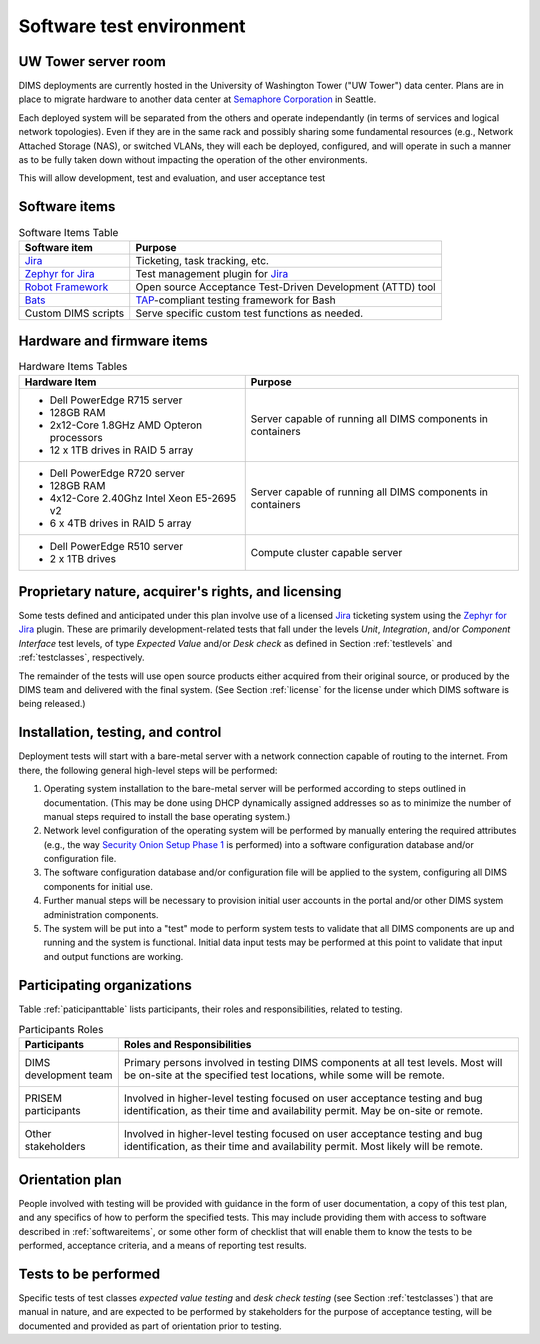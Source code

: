.. _testenvironment:

Software test environment
=========================

UW Tower server room
-------------------

DIMS deployments are currently hosted in the University of Washington Tower
("UW Tower") data center. Plans are in place to migrate hardware to
another data center at `Semaphore Corporation`_ in Seattle.

.. _Semaphore Corporation: http://www.semaphore.com/

Each deployed system will be separated from the others and operate
independantly (in terms of services and logical network topologies).
Even if they are in the same rack and possibly sharing some fundamental
resources (e.g., Network Attached Storage (NAS), or switched VLANs,
they will each be deployed, configured, and will operate in such
a manner as to be fully taken down without impacting the operation
of the other environments.

This will allow development, test and evaluation, and user acceptance
test 

.. _softwareitems:

Software items
--------------

.. _swtable:

.. table:: Software Items Table

    +------------------------+------------------------------------------------------------+
    | Software item          | Purpose                                                    |
    +========================+============================================================+
    | `Jira`_                | Ticketing, task tracking, etc.                             |
    +------------------------+------------------------------------------------------------+
    | `Zephyr for Jira`_     | Test management plugin for `Jira`_                         |
    +------------------------+------------------------------------------------------------+
    | `Robot Framework`_     | Open source Acceptance Test-Driven Development (ATTD) tool |
    +------------------------+------------------------------------------------------------+
    | `Bats`_                | `TAP`_-compliant testing framework for Bash                |
    +------------------------+------------------------------------------------------------+
    | Custom DIMS scripts    | Serve specific custom test functions as needed.            |
    +------------------------+------------------------------------------------------------+

..

.. _Robot Framework: http://robotframework.org/
.. _Bats: https://github.com/sstephenson/bats#bats-bash-automated-testing-system
.. _TAP: http://testanything.org

.. _hardwarefirmwareitems:

Hardware and firmware items
---------------------------

.. todo::

   This paragraph shall identify by name, number, and version, as applicable,
   the computer hardware, interfacing equipment, communications equipment, test
   data reduction equipment, apparatus such as extra peripherals (tape drives,
   printers, plotters), test message generators, test timing devices, test
   event records, etc., and firmware items that will be used in the software
   test environment at the test site(s). This paragraph shall describe the
   purpose of each item, state the period of usage and the number of each item
   needed, identify those that are expected to be supplied by the site, and
   identify any classified processing or other security or privacy issues
   associated with the items.

.. _hwtable:

.. table:: Hardware Items Tables

   +-----------------------------------------------+--------------------------------+
   |             Hardware Item                     |             Purpose            |
   +===============================================+================================+
   | - Dell PowerEdge R715 server                  | Server capable of running all  |
   | - 128GB RAM                                   | DIMS components in containers  |
   | - 2x12-Core 1.8GHz AMD Opteron processors     |                                |
   | - 12 x 1TB drives in RAID 5 array             |                                |
   +-----------------------------------------------+--------------------------------+
   | - Dell PowerEdge R720 server                  | Server capable of running all  |
   | - 128GB RAM                                   | DIMS components in containers  |
   | - 4x12-Core 2.40Ghz Intel Xeon E5-2695 v2     |                                |
   | - 6 x 4TB drives in RAID 5 array              |                                |
   +-----------------------------------------------+--------------------------------+
   | - Dell PowerEdge R510 server                  | Compute cluster capable server |
   | - 2 x 1TB drives                              |                                |
   +-----------------------------------------------+--------------------------------+

..

.. todo::

   Get RAM and CPU configruation for Seamus (R510 server).

..

.. _rightsandlicenses:

Proprietary nature, acquirer's rights, and licensing
----------------------------------------------------

Some tests defined and anticipated under this plan involve use of
a licensed `Jira`_ ticketing system using the `Zephyr for Jira`_
plugin. These are primarily development-related tests that fall under
the levels `Unit`, `Integration`, and/or `Component Interface` test
levels, of type `Expected Value` and/or `Desk check` as defined
in Section :ref:`testlevels` and :ref:`testclasses`, respectively.

.. _Jira: https://www.atlassian.com/software/jira/
.. _Zephyr for Jira: https://marketplace.atlassian.com/plugins/com.thed.zephyr.je

The remainder of the tests will use open source products either acquired from
their original source, or produced by the DIMS team and delivered with the
final system. (See Section :ref:`license` for the license under which DIMS
software is being released.)

.. _controls:

Installation, testing, and control
----------------------------------

Deployment tests will start with a bare-metal server with a network
connection capable of routing to the internet. From there, the following
general high-level steps will be performed:

#. Operating system installation to the bare-metal server will be
   performed according to steps outlined in documentation. (This may
   be done using DHCP dynamically assigned addresses so as to minimize
   the number of manual steps required to install the base operating
   system.)

#. Network level configuration of the operating system will be performed
   by manually entering the required attributes (e.g., the way `Security
   Onion Setup Phase 1`_ is performed) into a software configuration database
   and/or configuration file.

#. The software configuration database and/or configuration file will be
   applied to the system, configuring all DIMS components for initial
   use.

#. Further manual steps will be necessary to provision initial user
   accounts in the portal and/or other DIMS system administration
   components.

#. The system will be put into a "test" mode to perform system
   tests to validate that all DIMS components are up and running
   and the system is functional. Initial data input tests may
   be performed at this point to validate that input and output
   functions are working.


.. _Security Onion Setup Phase 1: https://youtu.be/D6IibAfPPD4

.. _participatingorgs:

Participating organizations
---------------------------

Table :ref:`paticipanttable` lists participants, their roles and responsibilities,
related to testing.

.. _paticipanttable:

.. table:: Participants Roles

    +------------------------+------------------------------------------------------------+
    | Participants           | Roles and Responsibilities                                 |
    +========================+============================================================+
    | DIMS development team\ | Primary persons involved in testing DIMS components at     |
    |                      \ | all test levels. Most will be on-site at the specified     |
    |                        | test locations, while some will be remote.                 |
    +------------------------+------------------------------------------------------------+
    | PRISEM participants  \ | Involved in higher-level testing focused on user           |
    |                      \ | acceptance testing and bug identification, as their time   |
    |                        | and availability permit. May be on-site or remote.         |
    +------------------------+------------------------------------------------------------+
    | Other stakeholders   \ | Involved in higher-level testing focused on user           |
    |                      \ | acceptance testing and bug identification, as their time   |
    |                        | and availability permit. Most likely will be remote.       |
    +------------------------+------------------------------------------------------------+

..

.. _orientationplan:

Orientation plan
----------------

People involved with testing will be provided with guidance in the form
of user documentation, a copy of this test plan, and any specifics of
how to perform the specified tests. This may include providing them with
access to software described in :ref:`softwareitems`, or some other
form of checklist that will enable them to know the tests to be performed,
acceptance criteria, and a means of reporting test results.

.. _teststoperform:

Tests to be performed
---------------------

Specific tests of test classes `expected value testing` and `desk check
testing` (see Section :ref:`testclasses`) that are manual in nature, and are
expected to be performed by stakeholders for the purpose of acceptance testing,
will be documented and provided as part of orientation prior to testing.
